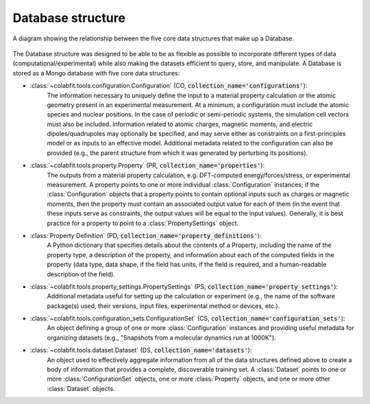 ==================
Database structure
==================

.. figure:: ds_diagram_cropped.png
    :width: 626
    :height: 703
    :align: center
    :alt: A diagram showing the relationship between the five core data structures that make up a Database.

    A diagram showing the relationship between the five core data structures
    that make up a Database.

The Database structure was designed to be able to be as flexible as possible to
incorporate different types of data (computational/experimental) while also
making the datasets efficient to query, store, and manipulate. A Database is
stored as a Mongo database with  five core data structures:

* :class:`~colabfit.tools.configuration.Configuration` (CO, :code:`collection_name='configurations'`):
    The information necessary to uniquely define the input to a material
    property calculation or the atomic geometry present in an experimental
    measurement. At a minimum, a configuration must include the atomic species
    and nuclear positions. In the case of periodic or semi-periodic systems,
    the simulation cell vectors must also be included. Information related to
    atomic charges, magnetic moments, and electric dipoles/quadrupoles may
    optionally be specified, and may serve either as constraints on a
    first-principles model or as inputs to an effective model. Additional
    metadata related to the configuration can also be provided (e.g., the parent
    structure from which it was generated by perturbing its positions).
* :class:`~colabfit.tools.property.Property` (PR, :code:`collection_name='properties'`):
      The outputs from a material property calculation, e.g. DFT-computed
      energy/forces/stress, or experimental measurement. A property points to
      one or more individual :class:`Configuration`
      instances; if the :class:`Configuration` objects that a property points to
      contain optional inputs such as charges or magnetic moments, then the
      property must contain an associated output value for each of them (in the
      event that these inputs serve as constraints, the output values will be
      equal to the input values). Generally, it is best practice for a property
      to point to a :class:`PropertySettings` object.
* :class:`Property Definition` (PD, :code:`collection_name='property_definitions'`):
      A Python dictionary that specifies details about the contents of a
      Property, including the name of the property type, a description of the
      property, and information about each of the computed fields in the
      property (data type, data shape, if the field has units, if the field is
      required, and a human-readable description of the field).
* :class:`~colabfit.tools.property_settings.PropertySettings` (PS, :code:`collection_name='property_settings'`):
      Additional metadata useful for setting up the calculation or experiment
      (e.g., the name of the software package(s) used, their versions, input
      files, experimental method or devices, etc.).
* :class:`~colabfit.tools.configuration_sets.ConfigurationSet` (CS, :code:`collection_name='configuration_sets'`):
      An object defining a group of one or more :class:`Configuration` instances
      and providing useful metadata for organizing datasets (e.g., "Snapshots
      from a molecular dynamics run at 1000K").
* :class:`~colabfit.tools.dataset.Dataset` (DS, :code:`collection_name='datasets'`):
      An object used to effectively aggregate information from all of the data
      structures defined above to create a body of information that provides a
      complete, discoverable training set. A :class:`Dataset` points to one or more
      :class:`ConfigurationSet` objects, one or more :class:`Property` objects,
      and one or more other :class:`Dataset` objects.


